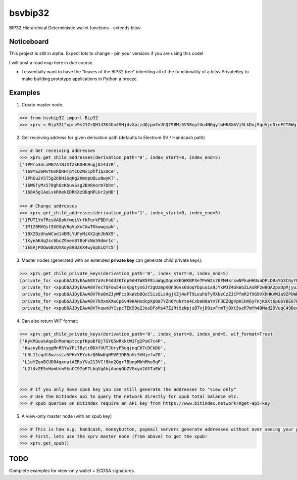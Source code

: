 bsvbip32
============

BIP32 Hierarchical Deterministic wallet functions - extends bitsv

Noticeboard
-----------

This project is still in alpha. Expect lots to change - pin your versions if you are using this code!

I will post a road map here in due course.

- I essentially want to have the "leaves of the BIP32 tree" inheriting all of the functionality of a bitsv.PrivateKey to make building prototype applications in Python a breeze.

Examples
---------

1. Create master node.

.. code-block:: python

    >>> from bsvbip32 import Bip32
    >>> xprv = Bip32("xprv9s21ZrQH143K4Un4SHjdvXpzzdQjpm7vVhQ79BMi5V58nptUo4NGqytwH68XAVj5LkDxjSqdVjdDinFCT8WqfBT7zigdtaGcrffTmBdwFH5")


2. Get receiving address for given derivation path (defaults to Electrum SV / Handcash path)

.. code-block:: python

    >>> # Get receiving addresses
    >>> xprv.get_child_addresses(derivation_path='0', index_start=0, index_end=5)
    ['1PPro3nLxMB7A1BJXfZkRDHCRugj8z4d7R',
     '169YSZGMvtHvKbRHTpYCQZWx1phfJp2DCe',
     '1PhGu2V5T5g26bHi6qKg2KmxpUQLuNwyKT',
     '16WGTyMx578ghUzKbuvSsg2BnRAorm7bhm',
     '168A5g1AeLvkRHekEDRKXzDDqHPLkr2yHD']

    >>> # Change addresses
    >>> xprv.get_child_addresses(derivation_path='1', index_start=0, index_end=5)
    ['1FUT1Yn7RcsXADpkfweiVrfkPurkFBDfuU',
     '1M126MVQst5XGGqV6gVuXxCAwTGkwwgspk',
     '1BX2BzUhuWCod14BMLYUFyMiXX2qhJbNX5',
     '1KyeAK4q2sc6bcZ9nem878oFcNo59dmr1c',
     '1EEAjPDQwoBzQmXoy89BZKX4wyGpELQTc5']

3. Master nodes (generated with an extended **private key** can generate child private keys).

.. code-block:: python

    >>> xprv.get_child_private_keys(derivation_path='0', index_start=0, index_end=5)
    [private_for <xpub6AJDyEAwA8V7aVsF4dU3Kfdp9dH7W85F8iaWqgXqoeXEGWKBP3e7PeW2s76FM4krswNPkuHHUxaDPLD8aYG3CGyYU539MpHUsWCXk2W4pfV>,
     private_for <xpub6AJDyEAwA8V7ec7QFow54ssKpgtys6JY2gUzmpKQnDGvs6UoqYbpuu1a9JYxWJZ4UkWoZLAsRF2w8QA2pxDpMjyuzHDmYMTB7mpuPk5bpM5>,
     private_for <xpub6AJDyEAwA8V7ho8mZJyWFcz9kWzb8QcCSizGLsHgjKZj4eFT9LeuhUFyRXNzCzZJCPfmR2fXG9VXhHKVWJa9ZPUWK89rmjdkhTbQDUTTLfA>,
     private_for <xpub6AJDyEAwA8V7kRxmXXwCp6v49KAHxdcpXpQe7YZn6YuNrte4CxbeN8aYm7F3EZQgVpHCHX6yFnjK9Xt6pG6YBE67PefKPizpCYn2H33XCE7>,
     private_for <xpub6AJDyEAwA8V7nuwxUYCspcTEK99e2JosDFoMs47ZiRt9zNpjsBTvjD9zvFrmTj8Xt5seR7mYh4BMad2DVuqC49BeeKuP6Fgkj3XxHQv8f5Y>]


4. Can also return WIF format:

.. code-block:: python

    >>> xprv.get_child_private_keys(derivation_path='0', index_start=0, index_end=5, wif_format=True)
    ['KykMGuukAqeEnMonWptccpfKpoBfQj7GYQ5wRkktW1Tg2PsK7c4P',
     'KwsnyDdzyggMnR5YwYPL7BytrBDXfVUTJUryF5dqjnqC67cDCkDU',
     'L5L11cqdt8wzssLa5PHxYEYakrQ6NwKgHMVE1DB5uVc3VNjetwZG',
     'L1oYZqnBCUD84qxnatAERsYVa213VCf8ko2Qgr7BbnpMhhMho9qP',
     'L2t4vZE5vHamUcw9knCC97pF7LbqVgAhjAueqGbZVGxyn2ASTaEW']


    >>> # If you only have xpub key you can still generate the addresses to "view only"
    >>> # Use the BitIndex api to query the network directly for xpub total balance etc.
    >>> # xpub queries on BitIndex require an API key from https://www.bitindex.network/#get-api-key

5. A view-only master node (with an xpub key)

.. code-block:: python

    >>> # This is how e.g. handcash, moneybutton, paymail servers generate addresses without ever seeing your private key.
    >>> # First, lets use the xprv master node (from above) to get the xpub!
    >>> xprv.get_xpub()

TODO
----
Complete examples for view-only wallet + ECDSA signatures.